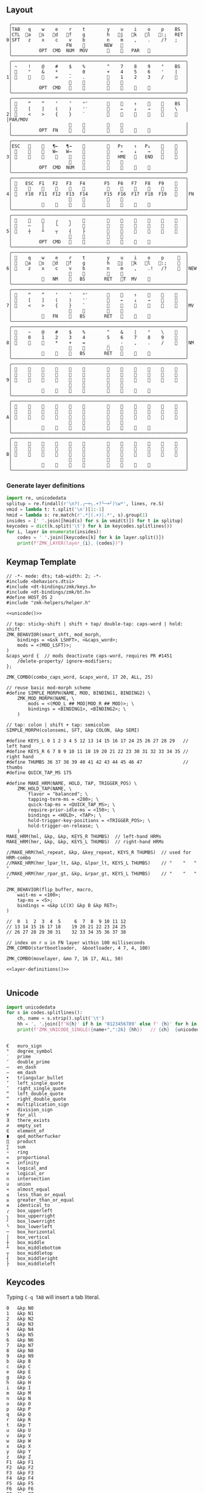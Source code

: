 
** Layout
#+name: layout
#+begin_src keymap :tangle layout.txt
 ╭────────────────────────────────────────────────────────────────╮
 │TAB   q    w    e    r    t        y    u    i    o    p    BS  │
 │CTL  󰘵a   s   󰘳d   󰘴f    g        h   󰘴j   󰘳k   l   󰘵:;   RET │
0│SFT   z    x    c    v    b        n    m    ,    .    /?   ;   │
 │                    FN    󰆢       NEW   󰆢                       │
 │          OPT  CMD  NUM  MOV       󰆢    󱁐   PAR   󰆢             │
 ╰────────────────────────────────────────────────────────────────╯
 ╭────────────────────────────────────────────────────────────────╮
 │ ~    !    @    #    $    %        ^    7    8    9    °    BS  │
 │ 󰆢    "    &    *    _    0        +    4    5    6    '    |   │
1│ 󰆢    󰆢    󰆢    =    -    .        󰆢    1    2    3    /    󰆢   │
 │                     󰆢    󰆢        󰆢    󰆢                       │
 │          OPT  CMD       󰆢        󰆢    󱁐    󰆢    󰆢             │
 ╰────────────────────────────────────────────────────────────────╯
 ╭────────────────────────────────────────────────────────────────╮
 │ 󰿦    “    ”    ‘    ’    "″       󰆢    󰞕    ↑    󰞒    󰆢    BS  │
 │ 󰿦    [    ]    (    )    '′       󰆢    ←    ↓    →    󰞷    \   │
2│ 󰿦    <    >    {    }    `        󰆢    󰞓    󰆢    󰞔    󰆢    󰿦   │PAR/MOV
 │                     󰿦    󰿦        󰿦    󰿦                       │
 │          OPT  FN    󰆢    󰆢        󰆢    󰆢        󰆢             │
 ╰────────────────────────────────────────────────────────────────╯
 ╭────────────────────────────────────────────────────────────────╮
 │ESC   󰆢    󰆢   ¶←   ¶→    󰆢        󰆢   P↑    ↑   P↓    󰆢    󰆢   │
 │ 󰆢    󰆢    󰆢   W←   W→    󰆢        󰆢    ←    ↓    →    󰞷    󰆢   │
3│ 󰆢    󰆢    󰆢    󰆢    󰆢    󰆢        󰆢   HME   󰆢   END   󰆢    󰆢   │
 │                     󰆢    󰆢        󰆢    󰆢                       │
 │          OPT  CMD  NUM           󰆢    󰆢    󰆢    󰆢             │
 ╰────────────────────────────────────────────────────────────────╯
 ╭────────────────────────────────────────────────────────────────╮
 │ 󰿦   ESC  F1   F2   F3   F4       F5   F6   F7   F8   F9    󰿦   │
 │ 󰿦    󰆢    󱢍    󰅗    󰍵    󰆢        󰆢    󰇽    󰿋    󱃗    󰆢    󰿦   │
4│ 󰿦   F10  F11  F12  F13  F14      F15  F16  F17  F18  F19   󰿦   │FN
 │                     󰿦    󰿦        󰿦    󰿦                       │
 │           󰿦        󰆢    󰆢        󰆢    󰆢        󰿦             │
 ╰────────────────────────────────────────────────────────────────╯
 ╭────────────────────────────────────────────────────────────────╮
 │ 󰆢    󰆢    󰆢    ╭    ╮    󰆢        󰆢    󰆢    󰆢    󰆢    󰆢    󰆢   │
 │ 󰆢    ─    │    ╰    ╯    󰆢        󰆢    󰆢    󰆢    󰆢    󰆢    󰆢   │
5│ 󰆢    ┼    ┴    ┬    ┤    ├        󰆢    󰆢    󰆢    󰆢    󰆢    󰆢   │
 │                     󰆢    󰆢        󰆢    󰆢                       │
 │          OPT  CMD   󰆢    󰆢        󰆢    󰆢    󰆢    󰆢             │
 ╰────────────────────────────────────────────────────────────────╯
 ╭────────────────────────────────────────────────────────────────╮
 │ 󰿦    q    w    e    r    t        y    u    i    o    p     󰿦  │
 │ 󰿦   󰘵a   s   󰘳d   󰘴f    g        h   󰘴j   󰘳k   l   󰘵:;    󰿦  │
6│ 󰿦    z    x    c    v    b        n    m    ,    .!   /?    󰿦  │NEW
 │                     󰿦    󰿦        󰿦    󰿦                       │
 │           󰿦   NM    󰘶   BS       RET   󱁐T  MV    󰿦             │
 ╰────────────────────────────────────────────────────────────────╯
 ╭────────────────────────────────────────────────────────────────╮
 │ 󰿦    “    ”    ‘    ’    "″       󰆢    󰞕    ↑    󰞒    󰆢    󰿦   │
 │ 󰿦    [    ]    (    )    '′       󰆢    ←    ↓    →    󰞷    󰿦   │
7│ 󰿦    <    >    {    }    `        󰆢    󰞓    󰆢    󰞔    󰆢    󰿦   │MV
 │                     󰿦    󰿦        󰿦    󰿦                       │
 │           󰿦   FN    󰘶   BS       RET   󱁐        󰿦             │
 ╰────────────────────────────────────────────────────────────────╯
 ╭────────────────────────────────────────────────────────────────╮
 │ 󰿦    ~    @    #    $    %        ^    &    |    °    \    󰿦   │
 │ 󰿦    0    1    2    3    4        5    6    7    8    9    󰿦   │
8│ 󰿦    󰆢    󰆢    *    +    =        _    -    ,    .    /    󰿦   │NM
 │                     󰿦    󰿦        󰿦    󰿦                       │
 │           󰿦        󰘶   BS       RET   󱁐        󰿦             │
 ╰────────────────────────────────────────────────────────────────╯
 ╭────────────────────────────────────────────────────────────────╮
 │ 󰿦    󰆢    󰆢    󰆢    󰆢    󰆢        󰆢    󰆢    󰆢    󰆢    󰆢    󰿦   │
 │ 󰿦    󰆢    󰆢    󰆢    󰆢    󰆢        󰆢    󰆢    󰆢    󰆢    󰆢    󰿦   │
9│ 󰿦    󰆢    󰆢    󰆢    󰆢    󰆢        󰆢    󰆢    󰆢    󰆢    󰆢    󰿦   │
 │                     󰿦    󰿦        󰿦    󰿦                       │
 │           󰆢    󰆢    󰆢    󰆢        󰆢    󰆢    󰆢    󰆢             │
 ╰────────────────────────────────────────────────────────────────╯
 ╭────────────────────────────────────────────────────────────────╮
 │ 󰿦    󰆢    󰆢    󰆢    󰆢    󰆢        󰆢    󰆢    󰆢    󰆢    󰆢    󰿦   │
 │ 󰿦    󰆢    󰆢    󰆢    󰆢    󰆢        󰆢    󰆢    󰆢    󰆢    󰆢    󰿦   │
A│ 󰿦    󰆢    󰆢    󰆢    󰆢    󰆢        󰆢    󰆢    󰆢    󰆢    󰆢    󰿦   │
 │                     󰿦    󰿦        󰿦    󰿦                       │
 │           󰆢    󰆢    󰆢    󰆢        󰆢    󰆢    󰆢    󰆢             │
 ╰────────────────────────────────────────────────────────────────╯
 ╭────────────────────────────────────────────────────────────────╮
 │ 󰿦    󰆢    󰆢    󰆢    󰆢    󰆢        󰆢    󰆢    󰆢    󰆢    󰆢    󰿦   │
 │ 󰿦    󰆢    󰆢    󰆢    󰆢    󰆢        󰆢    󰆢    󰆢    󰆢    󰆢    󰿦   │
B│ 󰿦    󰆢    󰆢    󰆢    󰆢    󰆢        󰆢    󰆢    󰆢    󰆢    󰆢    󰿦   │
 │                     󰿦    󰿦        󰿦    󰿦                       │
 │           󰆢    󰆢    󰆢    󰆢        󰆢    󰆢    󰆢    󰆢             │
 ╰────────────────────────────────────────────────────────────────╯
#+end_src

*** Generate layer definitions
#+name: layer-definitions
#+begin_src python :var lines=layout :results output :var keycodes=keycodes-table[]
import re, unicodedata
splitup = re.findall(r'\n?(.╭─+╮.+?╰─+╯)\w*', lines, re.S)
vmid = lambda t: t.split('\n')[1:-1]
hmid = lambda s: re.match(r'.*│(.+)│.*', s).group(1)
insides = [' '.join([hmid(s) for s in vmid(t)]) for t in splitup]
keycodes = dict(k.split('\t') for k in keycodes.splitlines())
for i, layer in enumerate(insides):
    codes = ' '.join([keycodes[k] for k in layer.split()])
    print(f"ZMK_LAYER(layer_{i}, {codes})")
#+end_src

** Keymap Template
#+name: zmk-keymap
#+begin_src dts :noweb yes :tangle config/andean-condor.keymap
// -*- mode: dts; tab-width: 2; -*-
#include <behaviors.dtsi>
#include <dt-bindings/zmk/keys.h>
#include <dt-bindings/zmk/bt.h>
#define HOST_OS 2
#include "zmk-helpers/helper.h"

<<unicode()>>

// tap: sticky-shift | shift + tap/ double-tap: caps-word | hold: shift
ZMK_BEHAVIOR(smart_shft, mod_morph,
    bindings = <&sk LSHFT>, <&caps_word>;
    mods = <(MOD_LSFT)>;
)
&caps_word {  // mods deactivate caps-word, requires PR #1451
    /delete-property/ ignore-modifiers;
};

ZMK_COMBO(combo_caps_word, &caps_word, 17 20, ALL, 25)

// reuse basic mod-morph scheme
#define SIMPLE_MORPH(NAME, MOD, BINDING1, BINDING2) \
    ZMK_MOD_MORPH(NAME, \
        mods = <(MOD_L ## MOD|MOD_R ## MOD)>; \
        bindings = <BINDING1>, <BINDING2>; \
    )

// tap: colon | shift + tap: semicolon
SIMPLE_MORPH(colonsemi, SFT, &kp COLON, &kp SEMI)

#define KEYS_L 0 1 2 3 4 5 12 13 14 15 16 17 24 25 26 27 28 29   // left hand
#define KEYS_R 6 7 8 9 10 11 18 19 20 21 22 23 30 31 32 33 34 35 // right hand
#define THUMBS 36 37 38 39 40 41 42 43 44 45 46 47               // thumbs
#define QUICK_TAP_MS 175

#define MAKE_HRM(NAME, HOLD, TAP, TRIGGER_POS) \
    ZMK_HOLD_TAP(NAME, \
        flavor = "balanced"; \
        tapping-term-ms = <280>; \
        quick-tap-ms = <QUICK_TAP_MS>; \
        require-prior-idle-ms = <150>; \
        bindings = <HOLD>, <TAP>; \
        hold-trigger-key-positions = <TRIGGER_POS>; \
        hold-trigger-on-release; \
    )
MAKE_HRM(hml, &kp, &kp, KEYS_R THUMBS)  // left-hand HRMs
MAKE_HRM(hmr, &kp, &kp, KEYS_L THUMBS)  // right-hand HRMs

//MAKE_HRM(hml_repeat, &kp, &key_repeat, KEYS_R THUMBS)  // used for HRM-combo
//MAKE_HRM(hmr_lpar_lt, &kp, &lpar_lt, KEYS_L THUMBS)    // "    "   "   "
//MAKE_HRM(hmr_rpar_gt, &kp, &rpar_gt, KEYS_L THUMBS)    // "    "   "   "

ZMK_BEHAVIOR(flip_buffer, macro,
    wait-ms = <100>;
    tap-ms = <5>;
    bindings = <&kp LC(X) &kp B &kp RET>;
)

//  0  1  2  3  4  5     6  7  8  9 10 11 12
// 13 14 15 16 17 18    19 20 21 22 23 24 25
// 26 27 28 29 30 31    32 33 34 35 36 37 38

// index on r u in FN layer within 100 milliseconds
ZMK_COMBO(startbootloader,  &bootloader, 4 7, 4, 100)

ZMK_COMBO(movelayer, &mo 7, 16 17, ALL, 50)

<<layer-definitions()>>

#+end_src

** Unicode
#+name: unicode
#+begin_src python :var codes=unicode-table[] :results output
import unicodedata
for s in codes.splitlines():
    ch, name = s.strip().split('\t')
    hh = ', '.join([f'N{h}' if h in '0123456789' else f' {h}' for h in f'{ord(ch):04X}'])
    print(f'ZMK_UNICODE_SINGLE({name+",":26} {hh})   // {ch}  {unicodedata.name(ch)}')


#+end_src

#+name: unicode-table
#+begin_src tsv
€	euro_sign
°	degree_symbol
′	prime
″	double_prime
–	en_dash
—	em_dash
‣	triangular_bullet
‘	left_single_quote
’	right_single_quote
“	left_double_quote
”	right_double_quote
×	multiplication_sign
÷	division_sign
∀	for_all
∃	there_exists
∅	empty_set
∈	element_of
∎	qed_motherfucker
∏	product
∑	sum
∘	ring
∝	proportional
∞	infinity
∧	logical_and
∨	logical_or
∩	intersection
∪	union
≈	almost_equal
≤	less_than_or_equal
≥	greater_than_or_equal
≡	identical_to
╭	box_upperleft
╮	box_upperright
╯	box_lowerright
╰	box_lowerleft
─	box_horizontal
│	box_vertical
┼	box_middle
┴	box_middlebottom
┬	box_middletop
┤	box_middleright
├	box_middleleft
#+end_src

** Keycodes

Typing =C-q TAB= will insert a tab literal.

#+name: keycodes-table
#+begin_src tsv
0	&kp N0
1	&kp N1
2	&kp N2
3	&kp N3
4	&kp N4
5	&kp N5
6	&kp N6
7	&kp N7
8	&kp N8
9	&kp N9
b	&kp B
c	&kp C
e	&kp E
g	&kp G
h	&kp H
i	&kp I
m	&kp M
n	&kp N
o	&kp O
p	&kp P
q	&kp Q
r	&kp R
t	&kp T
u	&kp U
v	&kp V
w	&kp W
x	&kp X
y	&kp Y
z	&kp Z
F1	&kp F1
F2	&kp F2
F3	&kp F3
F4	&kp F4
F5	&kp F5
F6	&kp F6
F7	&kp F7
F8	&kp F8
F9	&kp F9
F10	&kp F10
F11	&kp F11
F12	&kp F12
F13	&kp F13
F14	&kp F14
F15	&kp F15
F16	&kp F16
F17	&kp F17
F18	&kp F18
F19	&kp F19
CTL	&kp LCTRL
OPT	&kp RALT
CMD	&kp LCMD
.!	&dotbang
,	&kp COMMA
.	&kp DOT
󱁐	&kp SPACE
󱁐T	&spacetab
TAB	&kp TAB
RET	&kp RET
ESC	&kp ESC
BS	&kp BSPC
/	&kp SLASH
/?	&kp SLASH
~	&kp TILDE
^	&kp CARET
'	&kp SQT
%	&kp PERCENT
|	&kp PIPE
_	&kp UNDER
+	&kp PLUS
"	&kp DQT
"″	&doublequoteprime
'′	&singlequoteprime
$	&kp DLLR
&	&kp AMPS
@	&kp AT
!	&kp EXCL
#	&kp HASH
)	&kp RPAR
\	&kp BACKSLASH
=	&kp EQUAL
}	&kp RBRC
`	&kp GRAVE
[	&kp LBKT
>	&kp GT
(	&kp LPAR
-	&kp MINUS
]	&kp RBKT
<	&kp LT
{	&kp LBRC
;	&kp SEMI
:;	&colonsemi
→	&kp RIGHT
←	&kp LEFT
↓	&kp DOWN
↑	&kp UP
HME	&kp HOME
END	&kp END
P↑	&kp PGUP
P↓	&kp PGDN
.!	&kp DOT
/?	&kp SLASH
󰘶	&kp LSHIFT
󱁐T	&kp SPACE
"″	&kp DQT
'′	&kp SQT
󰞕	&kp PGUP
󰞒	&kp PGDN
󰞓	&kp HOME
󰞔	&kp END
W←	&kp LG(B)
W→	&kp LG(F)
λ←	&kp LC(LG(B))
λ→	&kp LC(LG(F))
¶←	&kp LG(LBRC)
¶→	&kp LG(RBRC)
S←	&kp LG(A)
S→	&kp LG(E)
UND	&kp LC(SLASH)
BEG	&kp LG(M)
󰞷	&kp LG(M)
Bu0	&kp LC(LG(N0))
Bu1	&kp LC(LG(N1))
Bu2	&kp LC(LG(N2))
Bu3	&kp LC(LG(N3))
󱢍	&flip_buffer
󰅗	&kp LC(LG(N0))
󰍵	&kp LC(LG(N1))
󰇽	&kp LC(LG(N2))
󰿋	&kp LC(LG(N3))
󱃗	&kp LG(O)
OTH	&kp LG(O)
FLP	&kp LS(LG(O))
󰿦	&none
󰆢	&none
	&trans
M₀!	&tog 0
QUE	&tog 0
M₁	&mo 1
NUM	&mo 1
SFT	&smart_shft
M₂	&mo 2
PAR	&mo 2
M₃	&mo 3
MOV	&mo 3
M₄	&mo 4
FUN	&mo 4
M₅	&mo 5
LIN	&mo 5
NEW	&to 6
MV	&mo 7
NM	&mo 8
FN	&mo 4
BTC	&bt BT_CLR
BT1	&bt BT_SEL 0
BT2	&bt BT_SEL 1
BT3	&bt BT_SEL 2
BT4	&bt BT_SEL 3
RST	&sys_reset
USB	&bootloader
󰘵a	&hml LALT A
s	&hml LS(LC(LALT)) S
󰘳d	&hml LCMD D
󰘴f	&hml LCTRL F
󰘴j	&hmr RCTRL J
󰘳k	&hmr RCMD K
l	&hmr LS(LC(LALT)) L
󰘵:;	&hmr RALT COLON
°	&degree_symbol
′	&prime
″	&double_prime
–	&en_dash
—	&em_dash
‣	&triangular_bullet
‘	&left_single_quote
’	&right_single_quote
“	&left_double_quote
”	&right_double_quote
×	&multiplication_sign
÷	&division_sign
∀	&for_all
∃	&there_exists
∅	&empty_set
∈	&element_of
∉	&not_element_of
∎	&qed_motherfucker
∏	&product
∑	&sum
∘	&ring
∝	&proportional
∞	&infinity
∧	&logical_and
∨	&logical_or
∩	&intersection
∪	&union
≈	&almost_equal
≤	&less_than_or_equal
≥	&greater_than_or_equal
≡	&identical_to
≢	&not_identical_to
╭	&box_upperleft
╮	&box_upperright
╯	&box_lowerright
╰	&box_lowerleft
─	&box_horizontal
│	&box_vertical
┼	&box_middle
┴	&box_middlebottom
┬	&box_middletop
┤	&box_middleright
├	&box_middleleft
*	&kp STAR
#+end_src

** Status Viewer

#+name: status.py
#+begin_src python :tangle status.py :results value pp
import json, subprocess, serial, re, rich, rich.console, os
from copy import copy
updated = os.stat('layout.txt').st_mtime
from pprint import pprint as pp
from more_itertools import chunked
layers = list(chunked(open('layout.txt').read().split('\n'), 7))
layers = ['\n'.join(l) for l in layers]
layers = [re.sub(r'([│╰╯─╭╮]+)', r'[bold turquoise2]\1[/]', layer) for layer in layers]
layers = [re.sub(r'([󰆢])', r'[dim]\1[/]', layer) for layer in layers]

modifiers = {
    'shift': {
        ' ([abcdefghijklmnopqrstuvwxyz]) ': lambda m: f' {m.group(1).upper()} ',
    },
    'command': {
    },
    'control': {},
    'option': {},
}

# Cool colors:
#    [cyan]
#    [bold cyan]
#    [bold magenta1]
#    [bold green1]
#    [bold turquoise2]
#    [turquoise2]

def msb(n):
    "What is the most significant bit set (also, what is the highest layer set)"
    if not n:
        return 0
    i = 0
    while n:
        n = n >> 1
        i += 1
    return i - 1

p = subprocess.run(['/Users/guido/miniforge3/bin/discotool', 'json'], capture_output=True)
devs = json.loads(p.stdout)
#path = [d['ports'][0]['dev'] for d in devs if '23C7B91420F266DF' == d['serial_num']][0]
path = [d['ports'][0]['dev'] for d in devs if 'DF6114B5C3791031' == d['serial_num']][0]
ser = serial.Serial(path)
con = rich.console.Console(highlight=False)
con.show_cursor(False)
layer = ''
shortcuts = {
    'C-:    ': 'avy-goto-char',
    'C-h m  ': 'describe-mode',
    'C-h k  ': 'describe-key',
    'C-h i  ': 'info',
    'C-h l  ': 'view-lossage',
    'C-x C-x': 'exchange-point-and-mark',
    'C-c ←  ': 'winner-undo',
    'M-o    ': 'other-window',
    'C-c M-o': 'comint-clear-buffer',
}

while s := ser.readline():
    # zmk: set_layer_state: layer_changed: layer 3 state 0
    # GUIDO: layer 4, new state set: 16
    if m := re.search(r'GUIDO: layer (\d+), new state set: (\d+)', s.decode()):
        state = int(m.group(2))
        n = msb(state)
        layer = layers[n]
        con.clear()
        con.print(layer)
        con.print('\n'.join((f'{k}  {v}' for k, v in shortcuts.items())))

        if os.stat('layout.txt').st_mtime > updated:
            updated = os.stat('layout.txt').st_mtime
            layers = json.load(open('layout.txt'))

    if m := re.search(r'GUIDO: Modifiers set to 0x(\d\d)', s.decode()):
        mods = int(m.group(1), 16)

        modified = copy(layer)
        modline = []
        
        if mods & 0x01:
            modifiers['control']
            modline.append('^')
        if mods &0x02:
            for a, b in modifiers['shift'].items():
                modified = re.sub(a, b, modified)
            modline.append('⇧')
        if mods & 0x04:
            modifiers['option']
            modline.append('⌥')
        if mods & 0x08:
            modifiers['command']
            modline.append('⌘')
        if mods & 0x10:
            modifiers['control']
            modline.append('^')
        if mods &0x20:
            modifiers['shift']
            modline.append('⇧')
        if mods & 0x40:
            modifiers['option']
            modline.append('⌥')
        if mods & 0x80:
            modifiers['command']
            modline.append('⌘')
        #con.clear()
        #con.print(modified)
        #if modline:
        #    con.print(''.join(modline), justify="center")
        #else:
        #    con.print('---', justify="center")
    #else:
    #    con.print('---', justify="center")

    
#+end_src

